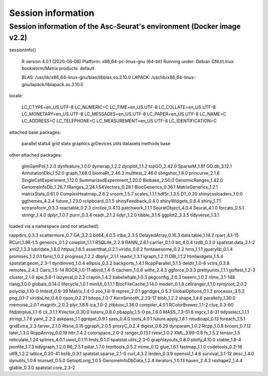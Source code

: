 .. _packages_version:

*******************
Session information 
*******************

Session information of the Asc-Seurat's environment (Docker image v2.2)
=======================================================================

sessionInfo()

 R version 4.0.1 (2020-06-06) 
 Platform: x86_64-pc-linux-gnu (64-bit)
 Running under: Debian GNU/Linux bookworm/Matrix products: default

 BLAS:   /usr/lib/x86_64-linux-gnu/blas/libblas.so.3.10.0
 LAPACK: /usr/lib/x86_64-linux-gnu/lapack/liblapack.so.3.10.0

locale:

 LC_CTYPE=en_US.UTF-8 LC_NUMERIC=C LC_TIME=en_US.UTF-8  LC_COLLATE=en_US.UTF-8 LC_MONETARY=en_US.UTF-8 LC_MESSAGES=en_US.UTF-8 LC_PAPER=en_US.UTF-8 LC_NAME=C LC_ADDRESS=C LC_TELEPHONE=C LC_MEASUREMENT=en_US.UTF-8 LC_IDENTIFICATION=C

attached base packages:

 parallel  stats4    grid      stats     graphics  grDevices utils datasets  methods   base

other attached packages:

 glmGamPoi_1.2.0 dynfeature_1.0.0 dynwrap_1.2.2 dynplot_1.1.2 topGO_2.42.0 SparseM_1.81 GO.db_3.12.1 AnnotationDbi_1.52.0 graph_1.68.0 biomaRt_2.46.3 multtest_2.46.0 slingshot_1.8.0 princurve_2.1.6 SingleCellExperiment_1.12.0 SummarizedExperiment_1.20.0 Biobase_2.50.0 GenomicRanges_1.42.0 GenomeInfoDb_1.26.7 IRanges_2.24.1 S4Vectors_0.28.1 BiocGenerics_0.36.1 MatrixGenerics_1.2.1 matrixStats_0.61.0 ComplexHeatmap_2.6.2 vroom_1.5.7 scales_1.1.1 hdf5r_1.3.5 DT_0.20 shinycssloaders_1.0.0 ggthemes_4.2.4 future_1.23.0 rclipboard_0.1.5 shinyFeedback_0.4.0 shinyWidgets_0.6.4 shiny_1.7.1 sctransform_0.3.3 reactable_0.2.3 circlize_0.4.13 patchwork_1.1.1 SeuratObject_4.0.4 Seurat_4.1.0 forcats_0.5.1 stringr_1.4.0 dplyr_1.0.7 purrr_0.3.4 readr_2.1.2 tidyr_1.2.0 tibble_3.1.6 ggplot2_3.3.5 tidyverse_1.3.1

loaded via a namespace (and not attached):

rappdirs_0.3.3 scattermore_0.7 GA_3.2.2 bit64_4.0.5 irlba_2.3.5 DelayedArray_0.16.3 data.table_1.14.2 rpart_4.1-15 RCurl_1.98-1.5 generics_0.1.2 cowplot_1.1.1 RSQLite_2.2.9 RANN_2.6.1 carrier_0.1.0          bit_4.0.4 tzdb_0.2.0 spatstat.data_2.1-2 xml2_1.3.3 lubridate_1.8.0 httpuv_1.6.5 assertthat_0.2.1 viridis_0.6.2 fontawesome_0.2.2 hms_1.1.1 jquerylib_0.1.4 promises_1.2.0.1 fansi_1.0.2 progress_1.2.2 dbplyr_2.1.1 readxl_1.3.1 igraph_1.2.11 DBI_1.1.2 htmlwidgets_1.5.4 spatstat.geom_2.3-1 dyndimred_1.0.4 ellipsis_0.3.2 backports_1.4.1 RcppParallel_5.1.5 deldir_1.0-6 vctrs_0.3.8 remotes_2.4.2 Cairo_1.5-14 ROCR_1.0-11 abind_1.4-5 cachem_1.0.6 withr_2.4.3 ggforce_0.3.3 prettyunits_1.1.1 goftest_1.2-3 cluster_2.1.0 ape_5.6-1 lazyeval_0.2.2 crayon_1.4.2 babelwhale_1.0.3 pkgconfig_2.0.3 tweenr_1.0.2 nlme_3.1-148 rlang_1.0.0 globals_0.14.0 lifecycle_1.0.1 miniUI_0.1.1.1 BiocFileCache_1.14.0   modelr_0.1.8 cellranger_1.1.0 rprojroot_2.0.2 polyclip_1.10-0 lmtest_0.9-39 Matrix_1.4-0 zoo_1.8-9 reprex_2.0.1 ggridges_0.5.3 GlobalOptions_0.1.2 processx_3.5.2 png_0.1-7 viridisLite_0.4.0 rjson_0.2.21 bitops_1.0-7 KernSmooth_2.23-17 blob_1.2.2 shape_1.4.6 parallelly_1.30.0 memoise_2.0.1 magrittr_2.0.2 plyr_1.8.6 ica_1.0-2 zlibbioc_1.36.0 compiler_4.0.1 RColorBrewer_1.1-2 clue_0.3-60 fitdistrplus_1.1-6 cli_3.1.1 XVector_0.30.0 listenv_0.8.0 pbapply_1.5-0 ps_1.6.0 MASS_7.3-51.6 mgcv_1.8-31 tidyselect_1.1.1 stringi_1.7.6 yaml_2.2.2 askpass_1.1 ggrepel_0.9.1 sass_0.4.0 tools_4.0.1 future.apply_1.8.1 rstudioapi_0.13 foreach_1.5.1 gridExtra_2.3 farver_2.1.0 Rtsne_0.15 ggraph_2.0.5 proxyC_0.2.4 digest_0.6.29 dynparam_1.0.2 Rcpp_1.0.8 broom_0.7.12 later_1.3.0 RcppAnnoy_0.0.19 httr_1.4.2 colorspace_2.0-2 ranger_0.13.1 rvest_1.0.2 XML_3.99-0.8 fs_1.5.2 tensor_1.5 reticulate_1.24 splines_4.0.1 uwot_0.1.11 lmds_0.1.0 spatstat.utils_2.3-0 graphlayouts_0.8.0 plotly_4.10.0 xtable_1.8-4 jsonlite_1.7.3 tidygraph_1.2.0 R6_2.5.1 pillar_1.7.0 htmltools_0.5.2 mime_0.12 glue_1.6.1 fastmap_1.1.0 codetools_0.2-16 utf8_1.2.2 lattice_0.20-41  bslib_0.3.1 spatstat.sparse_2.1-0 curl_4.3.2 leiden_0.3.9 openssl_1.4.6 survival_3.1-12 desc_1.4.0 dynutils_1.0.6 munsell_0.5.0 GetoptLong_1.0.5 GenomeInfoDbData_1.2.4 iterators_1.0.13  haven_2.4.3 reshape2_1.4.4 gtable_0.3.0 spatstat.core_2.3-2